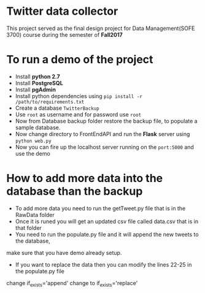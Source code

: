 * Twitter data collector

This project served as the final design project for Data Management(SOFE 3700)
course during the semester of *Fall2017*

* To run a demo of the project

 - Install *python 2.7*
 - Install *PostgreSQL*
 - Install *pgAdmin*
 - Install python dependencies using =pip install -r /path/to/requirements.txt=
 - Create a database =TwitterBackup=
 - Use =root= as username and for password use =root=
 - Now from Database backup folder restore the backup file, to
   populate a sample database.
 - Now change directory to FrontEndAPI and run the *Flask* server using =python web.py=
 - Now you can fire up the localhost server running on the =port:5000= and use the demo

* How to add more data into the database than the backup

- To add more data you need to run the getTweet.py file that is in the RawData folder
- Once it is runed you will get an updated csv file called data.csv that is in that folder
- You need to run the populate.py file and it will append the new tweets to the database,
make sure that you have demo already setup.
- If you want to replace the data then you can modify the lines 22-25 in the populate.py file
change if_exists='append' change to if_exists='replace'